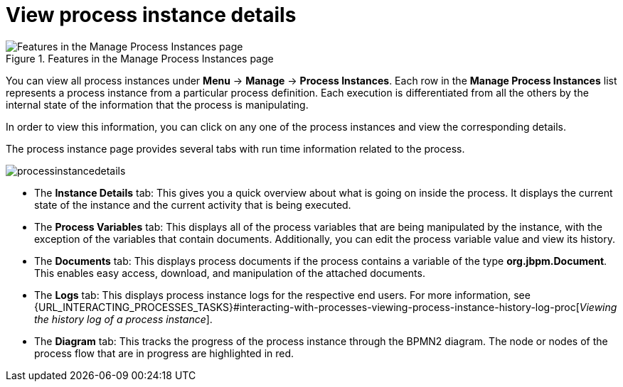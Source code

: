[id='process-instance-details-con-{context}']
= View process instance details

.Features in the Manage Process Instances page
image::processes/Process_Instances_Features.png[Features in the Manage Process Instances page]

You can view all process instances under *Menu* -> *Manage* -> *Process Instances*. Each row in the *Manage Process Instances* list represents a process instance from a particular process definition. Each execution is differentiated from all the others by the internal state of the information that the process is manipulating.

In order to view this information, you can click on any one of the process instances and view the corresponding details.

The process instance page provides several tabs with run time information related to the process.

image::processes/processinstancedetails.png[]

* The *Instance Details* tab: This gives you a quick overview about what is going on inside the process. It displays the current state of the instance and the current activity that is being executed.
* The *Process Variables* tab: This displays all of the process variables that are being manipulated by the instance, with the exception of the variables that contain documents. Additionally, you can edit the process variable value and view its history.
* The *Documents* tab: This displays process documents if the process contains a variable of the type *org.jbpm.Document*. This enables easy access, download, and manipulation of the attached documents.
* The *Logs* tab: This displays process instance logs for the respective end users. For more information, see  {URL_INTERACTING_PROCESSES_TASKS}#interacting-with-processes-viewing-process-instance-history-log-proc[_Viewing the history log of a process instance_].
* The *Diagram* tab: This tracks the progress of the process instance through the BPMN2 diagram. The node or nodes of the process flow that are in progress are highlighted in red.


ifdef::PAM[]
For information on user credentials and conditions to be met to access Intelligent Process Server run time data, see {URL_PLANNING_INSTALL}[_{PLANNING_INSTALL}_].
endif::PAM[]
